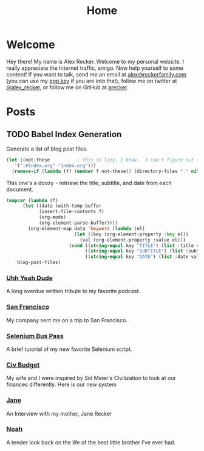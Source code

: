 #+TITLE: Home
#+OPTIONS: ^:nil
#+STARTUP: showall

* Welcome

Hey there!  My name is Alex Recker.  Welcome to my personal website.
I really appreciate the Internet traffic, amigo.  Now help yourself to
some content!  If you want to talk, send me an email at
[[mailto:alex@reckerfamily.com][alex@reckerfamily.com]] (you can use my [[file:pgp.txt][pgp key]] if you are into that),
follow me on twitter at [[https://twitter.com/alex_recker][@alex_recker]], or follow me on GitHub at
[[https://github.com/arecker][arecker]].

[[file:images/me.jpeg]]

* Posts

** TODO Babel Index Generation

Generate a list of blog post files.

#+NAME: blog-post-files
#+BEGIN_SRC emacs-lisp :results list
  (let ((not-these			; this is lazy, I know.  I can't figure out the regex
	 '(".#index.org" "index.org")))
    (remove-if (lambda (f) (member f not-these)) (directory-files "." nil ".org")))
#+END_SRC

#+RESULTS:
- civ-budget.org
- jane.org
- noah.org
- san-francisco.org
- selenium-bus-pass.org
- uhh-yeah-dude.org

This one's a doozy - retrieve the title, subtitle, and date from each
document.

#+BEGIN_SRC emacs-lisp :var blog-post-files=blog-post-files :results list
  (mapcar (lambda (f)
	    (let ((data (with-temp-buffer
			  (insert-file-contents f)
			  (org-mode)
			  (org-element-parse-buffer))))
	      (org-element-map data 'keyword (lambda (el)
					       (let ((key (org-element-property :key el))
						     (val (org-element-property :value el)))
						 (cond ((string-equal key "TITLE") (list :title val))
						       ((string-equal key "SUBTITLE") (list :subtitle val))
						       ((string-equal key "DATE") (list :date val))))))))
	  blog-post-files)
#+END_SRC

#+RESULTS:
- ((:title "Our New Sid Meier's Civilization Inspired Budget") (:subtitle "My wife and I were inspired by Sid Meier's Civilization to look at our finances differently.  Here is our new system") (:date "<2015-11-15 Sun>"))
- ((:title "Jane") (:subtitle "An Interview with my mother, Jane Recker") (:date "<2015-10-25 Sun>"))
- ((:title "Noah") (:subtitle "A tender look back on the life of the best little brother I've ever had") (:date "<2013-12-05 Thu>"))
- ((:title "San Francisco") (:subtitle "My company sent me on a trip to San Francisco.") (:date "<2016-10-09 Sun>"))
- ((:title "Using Selenium to Buy a Bus Pass") (:subtitle "A brief tutorial of my new favorite Selenium script.") (:date "<2016-01-12 Tue>"))
- ((:title "Uhh Yeah Dude") (:subtitle "A long overdue written tribute to my favorite podcast.") (:date "<2018-03-31 Sat>"))

 #+BEGIN_SRC emacs-lisp :exports results :results value
   (defun blog-post-files ()
     (directory-files "." nil "\\.org"))
     (blog-post-files)

   (defun parse-file-into-data (filename)
     (with-temp-buffer
       (insert-file-contents filename)
       (org-mode)
       (org-element-parse-buffer)))

   (defun parse-element (el)
     (let ((key (org-element-property :key el))
	   (val (org-element-property :value el)))
       (cond ((string-equal key "DATE") (list :date val))
	     ((string-equal key "TITLE") (list :title val))
	     ((string-equal key "SUBTITLE") (list :subtitle val)))))

   (defun extract-title-and-date (filename)
     (let ((data (parse-file-into-data filename)))
       (apply #'append (org-element-map data 'keyword 'parse-element))))

   (defun blog-post-files ()
     (mapcar 'extract-title-and-date
	     (remove-if (lambda (f)
			  (string-equal "index.org" f))
			(directory-files "." nil ".org"))))

   (defun format-post-as-row (post)
     (list (getf post :title "None")
	   (getf post :subtitle "None")
	   (getf post :date "None")))

   (defun list-posts-as-table ()
     (mapcar 'format-post-as-row (parsed-blog-posts)))

   (append '(("Name" "Description" "Date") hline) (list-posts-as-table))
 #+END_SRC

 #+RESULTS:
 | Name                                             | Description                                                                                                          | Date             |
 |--------------------------------------------------+----------------------------------------------------------------------------------------------------------------------+------------------|
 | Our New Sid Meier's Civilization Inspired Budget | My wife and I were inspired by Sid Meier's Civilization to look at our finances differently.  Here is our new system | <2015-11-15 Sun> |
 | Jane                                             | An Interview with my mother, Jane Recker                                                                             | <2015-10-25 Sun> |
 | Noah                                             | A tender look back on the life of the best little brother I've ever had                                              | <2013-12-05 Thu> |
 | San Francisco                                    | My company sent me on a trip to San Francisco.                                                                       | <2016-10-09 Sun> |
 | Using Selenium to Buy a Bus Pass                 | A brief tutorial of my new favorite Selenium script.                                                                 | <2016-01-12 Tue> |
 | Uhh Yeah Dude                                    | A long overdue written tribute to my favorite podcast.                                                               | <2018-03-31 Sat> |

*** [[file:uhh-yeah-dude.org][Uhh Yeah Dude]]

 A long overdue written tribute to my favorite podcast.

*** [[file:san-francisco.org][San Francisco]]

 My company sent me on a trip to San Francisco.

*** [[file:selenium-bus-pass.org][Selenium Bus Pass]]

 A brief tutorial of my new favorite Selenium script.

*** [[file:civ-budget.org][Civ Budget]]

 My wife and I were inspired by Sid Meier's Civilization to look at our
 finances differently.  Here is our new system

*** [[file:jane.org][Jane]]

 An Interview with my mother, Jane Recker

*** [[file:noah.org][Noah]]

 A tender look back on the life of the best little brother I've ever
 had.
